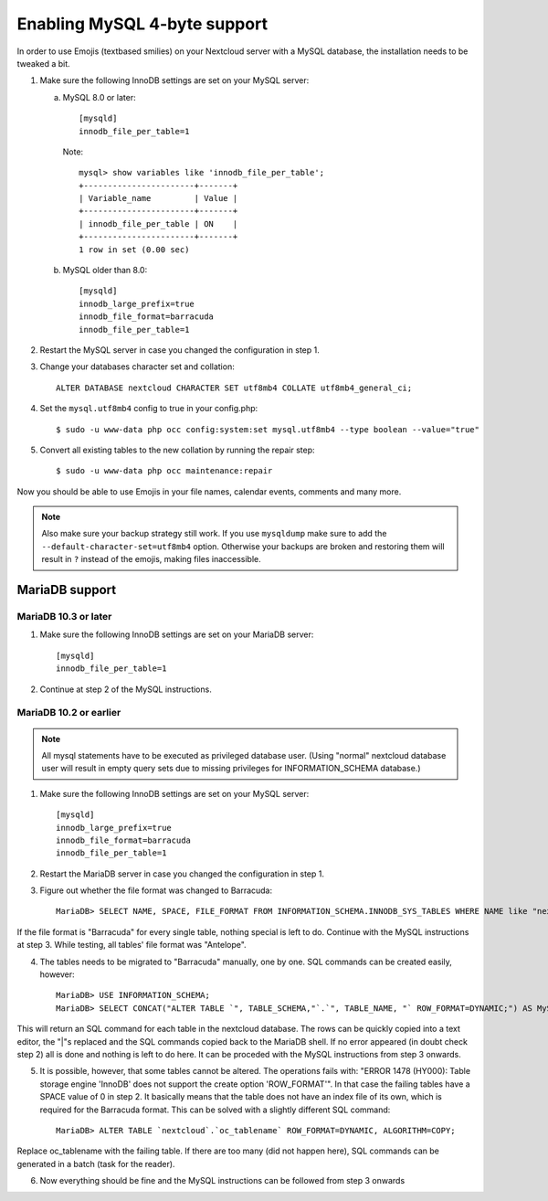 =============================
Enabling MySQL 4-byte support
=============================

In order to use Emojis (textbased smilies) on your Nextcloud server with a MySQL database, the
installation needs to be tweaked a bit.

1. Make sure the following InnoDB settings are set on your MySQL server:

   a. MySQL 8.0 or later::

        [mysqld]
        innodb_file_per_table=1
        
      Note::
      
            mysql> show variables like 'innodb_file_per_table';
            +-----------------------+-------+
            | Variable_name         | Value |
            +-----------------------+-------+
            | innodb_file_per_table | ON    |
            +-----------------------+-------+
            1 row in set (0.00 sec)

   b. MySQL older than 8.0::

        [mysqld]
        innodb_large_prefix=true
        innodb_file_format=barracuda
        innodb_file_per_table=1

2. Restart the MySQL server in case you changed the configuration in step 1.
3. Change your databases character set and collation::

    ALTER DATABASE nextcloud CHARACTER SET utf8mb4 COLLATE utf8mb4_general_ci;

4. Set the ``mysql.utf8mb4`` config to true in your config.php::

    $ sudo -u www-data php occ config:system:set mysql.utf8mb4 --type boolean --value="true"

5. Convert all existing tables to the new collation by running the repair step::

    $ sudo -u www-data php occ maintenance:repair

Now you should be able to use Emojis in your file names, calendar events, comments and many more.

.. note::

    Also make sure your backup strategy still work. If you use ``mysqldump`` make sure to add the ``--default-character-set=utf8mb4`` option. Otherwise your backups are broken and restoring them will result in ``?`` instead of the emojis, making files inaccessible.

MariaDB support
---------------

MariaDB 10.3 or later
=====================
1. Make sure the following InnoDB settings are set on your MariaDB server::

    [mysqld]
    innodb_file_per_table=1

2. Continue at step 2 of the MySQL instructions.


MariaDB 10.2 or earlier
=======================

.. note::

    All mysql statements have to be executed as privileged database user. (Using "normal" nextcloud database user will result in empty query sets due to missing privileges for INFORMATION_SCHEMA database.)

1. Make sure the following InnoDB settings are set on your MySQL server::

    [mysqld]
    innodb_large_prefix=true
    innodb_file_format=barracuda
    innodb_file_per_table=1

2. Restart the MariaDB server in case you changed the configuration in step 1.

3. Figure out whether the file format was changed to Barracuda::

    MariaDB> SELECT NAME, SPACE, FILE_FORMAT FROM INFORMATION_SCHEMA.INNODB_SYS_TABLES WHERE NAME like "nextcloud%";

If the file format is "Barracuda" for every single table, nothing special is left to do. Continue with the MySQL instructions at step 3. While testing, all tables' file format was "Antelope".

4. The tables needs to be migrated to "Barracuda" manually, one by one. SQL commands can be created easily, however::

    MariaDB> USE INFORMATION_SCHEMA;
    MariaDB> SELECT CONCAT("ALTER TABLE `", TABLE_SCHEMA,"`.`", TABLE_NAME, "` ROW_FORMAT=DYNAMIC;") AS MySQLCMD FROM TABLES WHERE TABLE_SCHEMA = "nextcloud";

This will return an SQL command for each table in the nextcloud database. The rows can be quickly copied into a text editor, the "|"s replaced and the SQL commands copied back to the MariaDB shell. If no error appeared (in doubt check step 2) all is done and nothing is left to do here. It can be proceded with the MySQL instructions from step 3 onwards.

5. It is possible, however, that some tables cannot be altered. The operations fails with: "ERROR 1478 (HY000): Table storage engine 'InnoDB' does not support the create option 'ROW_FORMAT'". In that case the failing tables have a SPACE value of 0 in step 2. It basically means that the table does not have an index file of its own, which is required for the Barracuda format. This can be solved with a slightly different SQL command::

    MariaDB> ALTER TABLE `nextcloud`.`oc_tablename` ROW_FORMAT=DYNAMIC, ALGORITHM=COPY;

Replace oc_tablename with the failing table. If there are too many (did not happen here), SQL commands can be generated in a batch (task for the reader).

6. Now everything should be fine and the MySQL instructions can be followed from step 3 onwards
